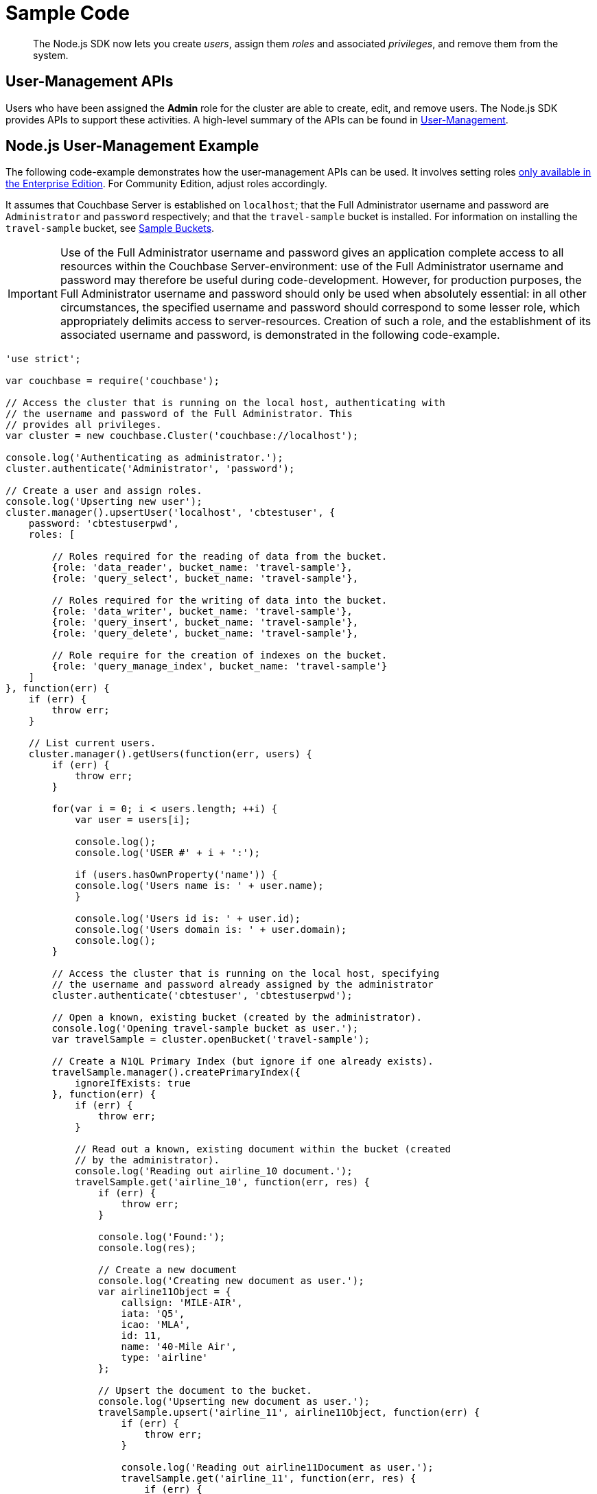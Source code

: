 = Sample Code

[abstract]
The Node.js SDK now lets you create _users_, assign them _roles_ and associated _privileges_, and remove them from the system.

== User-Management APIs

Users who have been assigned the *Admin* role for the cluster are able to create, edit, and remove users.
The Node.js SDK provides APIs to support these activities.
A high-level summary of the APIs can be found in xref:sdk-user-management-overview.adoc[User-Management].

== Node.js User-Management Example

The following code-example demonstrates how the user-management APIs can be used.
It involves setting roles https://developer.couchbase.com/documentation/server/5.0/introduction/editions.html#couchbase-editions__rbac[only available in the Enterprise Edition^].
For Community Edition, adjust roles accordingly.

It assumes that Couchbase Server is established on `localhost`; that the Full Administrator username and password are `Administrator` and `password` respectively; and that the `travel-sample` bucket is installed.
For information on installing the `travel-sample` bucket, see xref:6.0@server:manage:manage-settings/install-sample-buckets.adoc[Sample Buckets].

IMPORTANT: Use of the Full Administrator username and password gives an application complete access to all resources within the Couchbase Server-environment: use of the Full Administrator username and password may therefore be useful during code-development.
However, for production purposes, the Full Administrator username and password should only be used when absolutely essential: in all other circumstances, the specified username and password should correspond to some lesser role, which appropriately delimits access to server-resources.
Creation of such a role, and the establishment of its associated username and password, is demonstrated in the following code-example.

[source,javascript]
----
'use strict';

var couchbase = require('couchbase');

// Access the cluster that is running on the local host, authenticating with
// the username and password of the Full Administrator. This
// provides all privileges.
var cluster = new couchbase.Cluster('couchbase://localhost');

console.log('Authenticating as administrator.');
cluster.authenticate('Administrator', 'password');

// Create a user and assign roles.
console.log('Upserting new user');
cluster.manager().upsertUser('localhost', 'cbtestuser', {
    password: 'cbtestuserpwd',
    roles: [

        // Roles required for the reading of data from the bucket.
        {role: 'data_reader', bucket_name: 'travel-sample'},
        {role: 'query_select', bucket_name: 'travel-sample'},

        // Roles required for the writing of data into the bucket.
        {role: 'data_writer', bucket_name: 'travel-sample'},
        {role: 'query_insert', bucket_name: 'travel-sample'},
        {role: 'query_delete', bucket_name: 'travel-sample'},

        // Role require for the creation of indexes on the bucket.
        {role: 'query_manage_index', bucket_name: 'travel-sample'}
    ]
}, function(err) {
    if (err) {
        throw err;
    }

    // List current users.
    cluster.manager().getUsers(function(err, users) {
        if (err) {
            throw err;
        }

        for(var i = 0; i < users.length; ++i) {
            var user = users[i];

            console.log();
            console.log('USER #' + i + ':');

            if (users.hasOwnProperty('name')) {
            console.log('Users name is: ' + user.name);
            }

            console.log('Users id is: ' + user.id);
            console.log('Users domain is: ' + user.domain);
            console.log();
        }

        // Access the cluster that is running on the local host, specifying
        // the username and password already assigned by the administrator
        cluster.authenticate('cbtestuser', 'cbtestuserpwd');

        // Open a known, existing bucket (created by the administrator).
        console.log('Opening travel-sample bucket as user.');
        var travelSample = cluster.openBucket('travel-sample');

        // Create a N1QL Primary Index (but ignore if one already exists).
        travelSample.manager().createPrimaryIndex({
            ignoreIfExists: true
        }, function(err) {
            if (err) {
                throw err;
            }

            // Read out a known, existing document within the bucket (created
            // by the administrator).
            console.log('Reading out airline_10 document.');
            travelSample.get('airline_10', function(err, res) {
                if (err) {
                    throw err;
                }

                console.log('Found:');
                console.log(res);

                // Create a new document
                console.log('Creating new document as user.');
                var airline11Object = {
                    callsign: 'MILE-AIR',
                    iata: 'Q5',
                    icao: 'MLA',
                    id: 11,
                    name: '40-Mile Air',
                    type: 'airline'
                };

                // Upsert the document to the bucket.
                console.log('Upserting new document as user.');
                travelSample.upsert('airline_11', airline11Object, function(err) {
                    if (err) {
                        throw err;
                    }

                    console.log('Reading out airline11Document as user.');
                    travelSample.get('airline_11', function(err, res) {
                        if (err) {
                            throw err;
                        }

                        console.log('Found:');
                        console.log(res);

                        console.log('Performing query as user.');

                        travelSample.query(couchbase.N1qlQuery.fromString(
                            'SELECT * FROM `travel-sample` LIMIT 5'), function(err, rows) {
                                if (err) {
                                    throw err;
                                }

                            console.log('Query results are:');
                            for (var i = 0; i < rows.length; ++i) {
                                console.log(rows[i]);
                            }

                            // Access the cluster that is running on the local host,
                            // authenticating with the username and password of the Full
                            // Administrator. This provides all privileges.
                            console.log('Re-authenticating as administrator.');
                            cluster.authenticate('Administrator', 'password');

                            // Remove known user.
                            console.log('Removing user as administrator.');
                            var userToBeRemoved = 'cbtestuser';
                            cluster.manager().removeUser(userToBeRemoved, function(err) {
                                if (err) {
                                    console.log('Could not delete user ' + userToBeRemoved);
                                    throw err;
                                }

                                console.log('Deleted user ' + userToBeRemoved);

                                process.exit(0);
                            });
                        });
                    });
                });
            });
        });
    });
});
----
